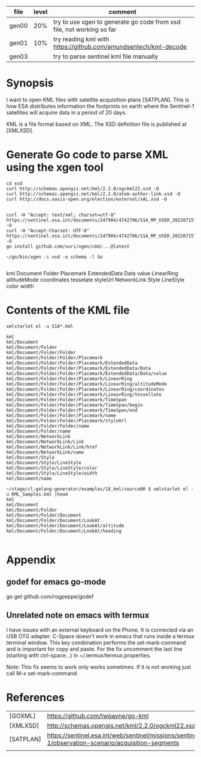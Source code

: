
| file  | level | comment                                                               |
|-------+-------+-----------------------------------------------------------------------|
| gen00 |   20% | try to use xgen to generate go code from xsd file, not working so far |
| gen01 |   10% | try reading kml with https://github.com/amundsentech/kml-decode       |
| gen03 |       | try to parse sentinel kml file manually                               |

* Synopsis

I want to open KML files with satellite acquisition plans
[SATPLAN]. This is how ESA distributes information the footprints on
earth where the Sentinel-1 satellites will acquire data in a period of
20 days.

KML is a file format based on XML. The XSD definition file is
published at [XMLXSD].


* Generate Go code to parse XML using the xgen tool


#+begin_example
cd xsd
curl http://schemas.opengis.net/kml/2.2.0/ogckml22.xsd -O
curl http://schemas.opengis.net/kml/2.2.0/atom-author-link.xsd -O
curl http://docs.oasis-open.org/election/external/xAL.xsd -O


curl -H "Accept: text/xml; charset=utf-8" https://sentinel.esa.int/documents/247904/4742706/S1A_MP_USER_20220715T160000_20220804T180000.kml -O
curl -H "Accept-Charset: UTF-8" https://sentinel.esa.int/documents/247904/4742706/S1A_MP_USER_20220715T160000_20220804T180000.kml -O
go install github.com/xuri/xgen/cmd/...@latest

~/go/bin/xgen -i xsd -o schema -l Go

#+end_example

kml Document Folder Placemark
ExtendedData Data value
LinearRing altitudeMode coordinates tesselate
styleUrl
NetworkLink
Style LineStyle color width

* Contents of the KML file
#+begin_example
xmlstarlet el -u S1A*.kml

kml
kml/Document
kml/Document/Folder
kml/Document/Folder/Folder
kml/Document/Folder/Folder/Placemark
kml/Document/Folder/Folder/Placemark/ExtendedData
kml/Document/Folder/Folder/Placemark/ExtendedData/Data
kml/Document/Folder/Folder/Placemark/ExtendedData/Data/value
kml/Document/Folder/Folder/Placemark/LinearRing
kml/Document/Folder/Folder/Placemark/LinearRing/altitudeMode
kml/Document/Folder/Folder/Placemark/LinearRing/coordinates
kml/Document/Folder/Folder/Placemark/LinearRing/tessellate
kml/Document/Folder/Folder/Placemark/TimeSpan
kml/Document/Folder/Folder/Placemark/TimeSpan/begin
kml/Document/Folder/Folder/Placemark/TimeSpan/end
kml/Document/Folder/Folder/Placemark/name
kml/Document/Folder/Folder/Placemark/styleUrl
kml/Document/Folder/Folder/name
kml/Document/Folder/name
kml/Document/NetworkLink
kml/Document/NetworkLink/Link
kml/Document/NetworkLink/Link/href
kml/Document/NetworkLink/name
kml/Document/Style
kml/Document/Style/LineStyle
kml/Document/Style/LineStyle/color
kml/Document/Style/LineStyle/width
kml/Document/name

~/stage/cl-golang-generator/examples/18_kml/source00 $ xmlstarlet el -u KML_Samples.kml |head
kml
kml/Document
kml/Document/Folder
kml/Document/Folder/Document
kml/Document/Folder/Document/LookAt
kml/Document/Folder/Document/LookAt/altitude                                                                 kml/Document/Folder/Document/LookAt/heading

#+end_example

* Appendix
** godef for emacs go-mode
go get github.com/rogpeppe/godef

** Unrelated note on emacs with termux
I have issues with an external keyboard on the Phone. It is connected
via an USB OTG adapter. C-Space doesn't work in emacs that runs inside
a termux terminal window. This key combination performs the
set-mark-command and is important for copy and paste. For the fix
uncomment the last line (starting with ctrl-space...) in
~/.termux/termux.properties.

Note: This fix seems to work only works sometimes. If it is not
working just call M-x set-mark-command.

* References 

|           |                                                                                                     |
|-----------+-----------------------------------------------------------------------------------------------------|
| [GOXML]   | https://github.com/twpayne/go-kml                                                                   |
| [XMLXSD]  | http://schemas.opengis.net/kml/2.2.0/ogckml22.xsd                                                                                                    |
| [SATPLAN] | https://sentinel.esa.int/web/sentinel/missions/sentinel-1/observation-scenario/acquisition-segments |
|           |                                                                                                     |
